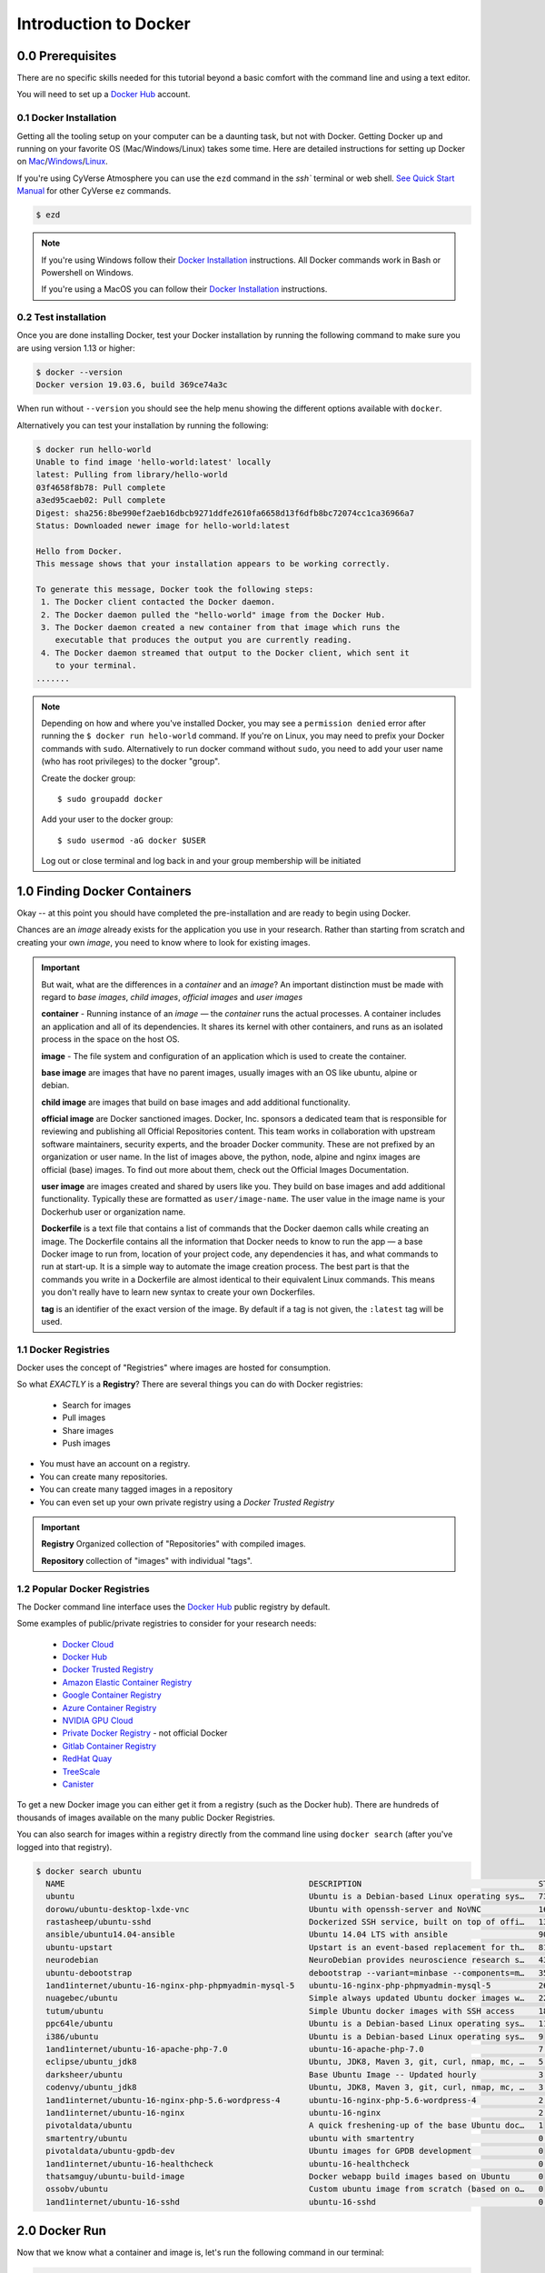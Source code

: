 **Introduction to Docker**
--------------------------

|docker|

0.0 Prerequisites
================

There are no specific skills needed for this tutorial beyond a basic comfort with the command line and using a text editor.

You will need to set up a `Docker Hub <https://hub.docker.com>`_ account. 

0.1 Docker Installation
~~~~~~~~~~~~~~~~~~~~~~~

Getting all the tooling setup on your computer can be a daunting task, but not with Docker. Getting Docker up and running on your favorite OS (Mac/Windows/Linux) takes some time. Here are detailed instructions for setting up Docker on `Mac <https://docs.docker.com/docker-for-mac/install/>`_/`Windows <https://docs.docker.com/docker-for-windows/install/>`_/`Linux <https://docs.docker.com/install/linux/docker-ce/ubuntu/>`_.

If you're using CyVerse Atmosphere you can use the ``ezd`` command in the `ssh`` terminal or web shell. `See Quick Start Manual <https://cyverse-ez-quickstart.readthedocs-hosted.com/en/latest/>`_ for other CyVerse ``ez`` commands.

.. code-block:: bash

	$ ezd

.. Note:: 

	If you're using Windows follow their `Docker Installation <https://docs.docker.com/docker-for-windows/install/>`_ instructions. All Docker commands work in Bash or Powershell on Windows.
	
	If you're using a MacOS you can follow their `Docker Installation <https://docs.docker.com/docker-for-mac/install/>`_  instructions. 
		
0.2 Test installation 
~~~~~~~~~~~~~~~~~~~~~

Once you are done installing Docker, test your Docker installation by running the following command to make sure you are using version 1.13 or higher:

.. code-block:: bash

	$ docker --version
	Docker version 19.03.6, build 369ce74a3c

When run without ``--version`` you should see the help menu showing the different options available with ``docker``.

Alternatively you can test your installation by running the following:

.. code-block:: bash

	$ docker run hello-world
	Unable to find image 'hello-world:latest' locally
	latest: Pulling from library/hello-world
	03f4658f8b78: Pull complete
	a3ed95caeb02: Pull complete
	Digest: sha256:8be990ef2aeb16dbcb9271ddfe2610fa6658d13f6dfb8bc72074cc1ca36966a7
	Status: Downloaded newer image for hello-world:latest

	Hello from Docker.
	This message shows that your installation appears to be working correctly.

	To generate this message, Docker took the following steps:
	 1. The Docker client contacted the Docker daemon.
	 2. The Docker daemon pulled the "hello-world" image from the Docker Hub.
	 3. The Docker daemon created a new container from that image which runs the
	    executable that produces the output you are currently reading.
	 4. The Docker daemon streamed that output to the Docker client, which sent it
	    to your terminal.
	.......

.. Note::

	Depending on how and where you've installed Docker, you may see a ``permission denied`` error after running the ``$ docker run helo-world`` command. If you're on Linux, you may need to prefix your Docker commands with ``sudo``. Alternatively to run docker command without ``sudo``, you need to add your user name (who has root privileges) to the docker "group". 

	Create the docker group::
	
	$ sudo groupadd docker
	
	Add your user to the docker group::
	
	$ sudo usermod -aG docker $USER

	Log out or close terminal and log back in and your group membership will be initiated
		
1.0 Finding Docker Containers 
=============================

Okay -- at this point you should have completed the pre-installation and are ready to begin using Docker. 

Chances are an *image* already exists for the application you use in your research. Rather than starting from scratch and creating your own *image*, you need to know where to look for existing images. 

.. Important::

	But wait, what are the differences in a *container* and an *image*? An important distinction must be made with regard to *base images*, *child images*, *official images* and *user images* 

	**container** - Running instance of an *image* — the *container* runs the actual processes. A container includes an application and all of its dependencies. It shares its kernel with other containers, and runs as an isolated process in the space on the host OS. 

	**image** - The file system and configuration of an application which is used to create the container. 
	
	**base image** are images that have no parent images, usually images with an OS like ubuntu, alpine or debian.

	**child image** are images that build on base images and add additional functionality.

	**official image** are Docker sanctioned images. Docker, Inc. sponsors a dedicated team that is responsible for reviewing and publishing all Official Repositories content. This team works in collaboration with upstream software maintainers, security experts, and the broader Docker community. These are not prefixed by an organization or user name. In the list of images above, the python, node, alpine and nginx images are official (base) images. To find out more about them, check out the Official Images Documentation.

	**user image** are images created and shared by users like you. They build on base images and add additional functionality. Typically these are formatted as ``user/image-name``. The user value in the image name is your Dockerhub user or organization name.

	**Dockerfile** is a text file that contains a list of commands that the Docker daemon calls while creating an image. The Dockerfile contains all the information that Docker needs to know to run the app — a base Docker image to run from, location of your project code, any dependencies it has, and what commands to run at start-up. It is a simple way to automate the image creation process. The best part is that the commands you write in a Dockerfile are almost identical to their equivalent Linux commands. This means you don't really have to learn new syntax to create your own Dockerfiles.
	
	**tag** is an identifier of the exact version of the image. By default if a tag is not given, the ``:latest`` tag will be used.

1.1 Docker Registries
~~~~~~~~~~~~~~~~~~~~~

Docker uses the concept of "Registries" where images are hosted for consumption. 

So what *EXACTLY* is a **Registry**? There are several things you can do with Docker registries:

	- Search for images
	- Pull images
	- Share images
	- Push images 

* You must have an account on a registry.

* You can create many repositories. 

* You can create many tagged images in a repository

* You can even set up your own private registry using a *Docker Trusted Registry*

.. Important::

	**Registry**  Organized collection of "Repositories" with compiled images. 

	**Repository** collection of "images" with individual "tags".

1.2 Popular Docker Registries
~~~~~~~~~~~~~~~~~~~~~~~~~~~~~

The Docker command line interface uses the `Docker Hub <https://hub.docker.com/>`_ public registry by default. 

Some examples of public/private registries to consider for your research needs:

	- `Docker Cloud <https://cloud.docker.com/>`_
	- `Docker Hub <https://hub.docker.com/>`_ 
	- `Docker Trusted Registry <https://docs.docker.com/ee/dtr/>`_
	- `Amazon Elastic Container Registry <https://aws.amazon.com/ecr/>`_
	- `Google Container Registry <https://aws.amazon.com/ecr/>`_
	- `Azure Container Registry <https://azure.microsoft.com/en-us/services/container-registry/>`_
	- `NVIDIA GPU Cloud <https://ngc.nvidia.com/catalog/containers>`_
	- `Private Docker Registry <https://private-docker-registry.com/>`_ - not official Docker
	- `Gitlab Container Registry <https://docs.gitlab.com/ce/administration/container_registry.html>`_
	- `RedHat Quay <https://quay.io/>`_
	- `TreeScale <https://treescale.com/>`_
	- `Canister <https://www.canister.io/>`_             

To get a new Docker image you can either get it from a registry (such as the Docker hub). There are hundreds of thousands of images available on the many public Docker Registries. 

You can also search for images within a registry directly from the command line using ``docker search`` (after you've logged into that registry).

.. code-block:: bash

	$ docker search ubuntu
	  NAME                                                   DESCRIPTION                                     STARS               OFFICIAL            AUTOMATED
	  ubuntu                                                 Ubuntu is a Debian-based Linux operating sys…   7310                [OK]                
	  dorowu/ubuntu-desktop-lxde-vnc                         Ubuntu with openssh-server and NoVNC            163                                     [OK]
	  rastasheep/ubuntu-sshd                                 Dockerized SSH service, built on top of offi…   131                                     [OK]
	  ansible/ubuntu14.04-ansible                            Ubuntu 14.04 LTS with ansible                   90                                      [OK]
	  ubuntu-upstart                                         Upstart is an event-based replacement for th…   81                  [OK]                
	  neurodebian                                            NeuroDebian provides neuroscience research s…   43                  [OK]                
	  ubuntu-debootstrap                                     debootstrap --variant=minbase --components=m…   35                  [OK]                
	  1and1internet/ubuntu-16-nginx-php-phpmyadmin-mysql-5   ubuntu-16-nginx-php-phpmyadmin-mysql-5          26                                      [OK]
	  nuagebec/ubuntu                                        Simple always updated Ubuntu docker images w…   22                                      [OK]
	  tutum/ubuntu                                           Simple Ubuntu docker images with SSH access     18                                      
	  ppc64le/ubuntu                                         Ubuntu is a Debian-based Linux operating sys…   11                                      
	  i386/ubuntu                                            Ubuntu is a Debian-based Linux operating sys…   9                                       
	  1and1internet/ubuntu-16-apache-php-7.0                 ubuntu-16-apache-php-7.0                        7                                       [OK]
	  eclipse/ubuntu_jdk8                                    Ubuntu, JDK8, Maven 3, git, curl, nmap, mc, …   5                                       [OK]
	  darksheer/ubuntu                                       Base Ubuntu Image -- Updated hourly             3                                       [OK]
	  codenvy/ubuntu_jdk8                                    Ubuntu, JDK8, Maven 3, git, curl, nmap, mc, …   3                                       [OK]
	  1and1internet/ubuntu-16-nginx-php-5.6-wordpress-4      ubuntu-16-nginx-php-5.6-wordpress-4             2                                       [OK]
	  1and1internet/ubuntu-16-nginx                          ubuntu-16-nginx                                 2                                       [OK]
	  pivotaldata/ubuntu                                     A quick freshening-up of the base Ubuntu doc…   1                                       
	  smartentry/ubuntu                                      ubuntu with smartentry                          0                                       [OK]
	  pivotaldata/ubuntu-gpdb-dev                            Ubuntu images for GPDB development              0                                       
	  1and1internet/ubuntu-16-healthcheck                    ubuntu-16-healthcheck                           0                                       [OK]
	  thatsamguy/ubuntu-build-image                          Docker webapp build images based on Ubuntu      0                                       
	  ossobv/ubuntu                                          Custom ubuntu image from scratch (based on o…   0                                       
	  1and1internet/ubuntu-16-sshd                           ubuntu-16-sshd                                  0                                       [OK]

2.0 Docker Run
==============

Now that we know what a container and image is, let's run the following command in our terminal:

.. code-block:: bash

	$ docker run alpine ls -l
	total 52
	drwxr-xr-x    2 root     root          4096 Dec 26  2016 bin
	drwxr-xr-x    5 root     root           340 Jan 28 09:52 dev
	drwxr-xr-x   14 root     root          4096 Jan 28 09:52 etc
	drwxr-xr-x    2 root     root          4096 Dec 26  2016 home
	drwxr-xr-x    5 root     root          4096 Dec 26  2016 lib
	drwxr-xr-x    5 root     root          4096 Dec 26  2016 media
	........

To find out more about Docker images, run ``docker inspect hello-world``. In the demo above, you could have used the ``docker pull`` command to download the ``hello-world`` image. However when you executed the command ``docker run hello-world``, it also did a ``docker pull`` behind the scenes to download the ``hello-world`` image with ``latest`` tag (we will learn more about tags little later).

Similar to ``docker run hello-world`` command in the demo above, ``docker run alpine ls -l`` command fetches the ``alpine:latest`` image from the Docker registry first, saves it in our system and then runs a container from that saved image. 

When you run ``docker run alpine``, you provided a command ``ls -l``, so Docker started the command specified and you saw the listing

You can use the ``docker images`` command to see a list of all images on your system

.. code-block:: bash

	$ docker images
	REPOSITORY              TAG                 IMAGE ID            CREATED             VIRTUAL SIZE
	alpine                 	latest              c51f86c28340        4 weeks ago         1.109 MB
	hello-world             latest              690ed74de00f        5 months ago        960 B

Let's try something more exciting.

.. code-block:: bash

	$ docker run alpine echo "Hello world"
	Hello world

OK, that's some actual output. In this case, the Docker client dutifully ran the ``echo`` command in our ``alpine`` container and then exited it. If you've noticed, all of that happened pretty quickly. Imagine booting up a virtual machine, running a command and then killing it. Now you know why they say containers are fast!

Try another command.

.. code-block:: bash

	$ docker run alpine sh

Wait, nothing happened! Is that a bug? Well, no. These interactive shells will exit after running any scripted commands such as ``sh``, unless they are run in an interactive terminal - so for this example to not exit, you need to ``docker run -it alpine sh``. You are now inside the container shell and you can try out a few commands like ``ls -l``, ``uname -a`` and others. 

Before doing that, now it's time to see the ``docker ps`` command which shows you all containers that are currently running.

.. code-block:: bash

	$ docker ps
	CONTAINER ID        IMAGE               COMMAND             CREATED             STATUS              PORTS               NAMES

Since no containers are running, you see a blank line. Let's try a more useful variant: ``docker ps --all``

.. code-block:: bash

	$ docker ps --all
	CONTAINER ID        IMAGE               COMMAND                  CREATED             STATUS                      PORTS               NAMES
	36171a5da744        alpine              "/bin/sh"                5 minutes ago       Exited (0) 2 minutes ago                        fervent_newton
	a6a9d46d0b2f        alpine             "echo 'hello from alp"    6 minutes ago       Exited (0) 6 minutes ago                        lonely_kilby
	ff0a5c3750b9        alpine             "ls -l"                   8 minutes ago       Exited (0) 8 minutes ago                        elated_ramanujan
	c317d0a9e3d2        hello-world         "/hello"                 34 seconds ago      Exited (0) 12 minutes ago                       stupefied_mcclintock

What you see above is a list of all containers that you ran. Notice that the STATUS column shows that these containers exited a few minutes ago. 

If you want to run scripted commands such as ``sh``, they should be run in an interactive terminal. In addition, interactive terminal allows you to run more than one command in a container. Let's try that now:

.. code-block:: bash

	$ docker run -it alpine sh
	/ # ls
	bin    dev    etc    home   lib    media  mnt    proc   root   run    sbin   srv    sys    tmp    usr    var
	/ # uname -a
	Linux de4bbc3eeaec 4.9.49-moby #1 SMP Wed Sep 27 23:17:17 UTC 2017 x86_64 Linux

Running the ``run`` command with the ``-it`` flags attaches us to an interactive ``tty`` in the container. Now you can run as many commands in the container as you want. Take some time to run your favorite commands.

Exit out of the container by giving the ``exit`` command.

.. code-block:: bash

	/ # exit

.. Note::

	If you type ``exit`` your **container** will exit and is no longer active. To check that, try the following::

		$ docker ps --latest
		CONTAINER ID        IMAGE                 COMMAND                  CREATED             STATUS                          PORTS                    NAMES
		de4bbc3eeaec        alpine                "/bin/sh"                3 minutes ago       Exited (0) About a minute ago                            pensive_leavitt

	If you want to keep the container active, then you can use keys ``ctrl +p, ctrl +q``. To make sure that it is not exited run the same ``docker ps --latest`` command again::

		$ docker ps --latest
		CONTAINER ID        IMAGE                 COMMAND                  CREATED             STATUS                         PORTS                    NAMES
		0db38ea51a48        alpine                "sh"                     3 minutes ago       Up 3 minutes                                            elastic_lewin

	Now if you want to get back into that container, then you can type ``docker attach <container id>``. This way you can save your container::

		$ docker attach 0db38ea51a48

2.1 House Keeping and Cleaning Up
~~~~~~~~~~~~~~~~~~~~~~~~~~~~~~~~~

Docker images are cached on your machine in the location where Docker was installed. These image files are not visible in the same directory where you might have used ``docker pull <imagename>``.

Some Docker images can be large. Especially Data Science images with many libraries and packages pre-installed. 

.. Important::

	Pulling many images from the Docker Registries may fill up your hard disk!

To inspect your system and disk use:

.. code-block:: bash

	$ docker system info
	
	$ docker system df

To find out how many images are on your machine, type:

.. code-block:: bash

	$ docker images --help

To remove images that you no longer need, type:

.. code-block:: bash

	$ docker system prune --help

Great! so you have now looked at ``docker run``, played with a Docker containers and also got the hang of some terminology. Armed with all this knowledge, you are now ready to get to the real stuff — deploying your own applications with Docker.

2.2  Managing Docker images
~~~~~~~~~~~~~~~~~~~~~~~~~~~

In the previous example, you pulled the ``alpine`` image from the registry and asked the Docker client to run a container based on that image. To see the list of images that are available locally on your system, run the ``docker images`` command.

.. code-block:: bash

	$ docker images
	REPOSITORY                 TAG                 IMAGE ID            CREATED             SIZE
	ubuntu                     bionic              47b19964fb50        4 weeks ago         88.1MB
	alpine                     latest              caf27325b298        4 weeks ago         5.53MB
	hello-world                latest              fce289e99eb9        2 months ago        1.84kB
	.........

Above is a list of images that I've pulled from the registry and those I've created myself (we'll shortly see how). You will have a different list of images on your machine. The **TAG** refers to a particular snapshot of the image and the **ID** is the corresponding unique identifier for that image.

For simplicity, you can think of an image akin to a Git repository - images can be committed with changes and have multiple versions. When you do not provide a specific version number, the client defaults to latest.

2.3 Pulling and Running a JupyterLab or RStudio-Server
~~~~~~~~~~~~~~~~~~~~~~~~~~~~~~~~~~~~~~~~~~~~~~~~~~~~~~

In this section, let's find a Docker image which can run a Jupyter Notebook

2.3.1 Docker Search
^^^^^^^^^^^^^^^^^^^

Search for official images on Docker Hub which contain the string 'jupyter'

.. code-block:: bash

	$ docker search jupyter
	NAME                                    DESCRIPTION                                     STARS               OFFICIAL            AUTOMATED
	jupyter/datascience-notebook            Jupyter Notebook Data Science Stack from htt…   611                                     
	jupyter/all-spark-notebook              Jupyter Notebook Python, Scala, R, Spark, Me…   276                                     
	jupyterhub/jupyterhub                   JupyterHub: multi-user Jupyter notebook serv…   237                                     [OK]
	jupyter/scipy-notebook                  Jupyter Notebook Scientific Python Stack fro…   227                                     
	jupyter/tensorflow-notebook             Jupyter Notebook Scientific Python Stack w/ …   201                                     
	jupyter/pyspark-notebook                Jupyter Notebook Python, Spark, Mesos Stack …   142                                     
	jupyter/minimal-notebook                Minimal Jupyter Notebook Stack from https://…   96                                      
	jupyter/base-notebook                   Small base image for Jupyter Notebook stacks…   95                                      
	jupyterhub/singleuser                   single-user docker images for use with Jupyt…   30                                      [OK]
	jupyter/r-notebook                      Jupyter Notebook R Stack from https://github…   30                                      
	jupyter/nbviewer                        Jupyter Notebook Viewer                         22                                      [OK]
	mikebirdgeneau/jupyterlab               Jupyterlab based on python / alpine linux wi…   21                                      [OK]
	jupyter/demo                            (DEPRECATED) Demo of the IPython/Jupyter Not…   14                                      
	eboraas/jupyter                         Jupyter Notebook (aka IPython Notebook) with…   12                                      [OK]
	jupyterhub/k8s-hub                                                                      11                                      
	nbgallery/jupyter-alpine                Alpine Jupyter server with nbgallery integra…   9                                       
	jupyter/repo2docker                     Turn git repositories into Jupyter enabled D…   7                                       
	jupyterhub/configurable-http-proxy      node-http-proxy + REST API                      5                                       [OK]
	...

Search for images on Docker Hub which contain the string 'rstudio'

.. code-block:: bash

	$ docker search rstudio

	NAME                                      DESCRIPTION                                     STARS               OFFICIAL            AUTOMATED
	rocker/rstudio                            RStudio Server image                            289                                     [OK]
	opencpu/rstudio                           OpenCPU stable release with rstudio-server (…   29                                      [OK]
	rocker/rstudio-stable                     Build RStudio based on a debian:stable (debi…   16                                      [OK]
	dceoy/rstudio-server                      RStudio Server                                  8                                       [OK]
	rocker/rstudio-daily                                                                      6                                       [OK]
	rstudio/r-base                            Docker Images for R                             6                                       
	rstudio/r-session-complete                Images for sessions and jobs in RStudio Serv…   4                                       
	rstudio/rstudio-server-pro                Default Docker image for RStudio Server Pro     1                                       
	aghorbani/rstudio-h2o                     An easy way to start rstudio and H2O to run …   1                                       [OK]
	centerx/rstudio-pro                       NA                                              1                                       [OK]
	mobilizingcs/rstudio                      RStudio container with mz packages pre-insta…   1                                       [OK]
	calpolydatascience/rstudio-notebook       RStudio notebook                                1                                       [OK]	
	...


2.3.1 Docker Run
^^^^^^^^^^^^^^^^

Go ahead and run a basic image from a trusted registry. Here we run basic RStudio and Jupyter Lab:

.. code-block:: bash

	$docker run --rm -p 8787:8787 -e PASSWORD=cc2020 rocker/rstudio 

.. code-block:: bash

	$docker run --rm -p 8888:888 jupyter/base-notebook

2.3.2 Additional Docker Run Commands
^^^^^^^^^^^^^^^^^^^^^^^^^^^^^^^^^^^^
A couple of other important commands to use when running a container:

``-d`` - the *detached* flag will run the container as a background process, rather than in the foreground. When you run a container with this flag, it will start, run, telling you the container ID: 

.. code-block:: bash
	
	$ docker run --rm -d -p 8888:888 jupyter/base-notebook

	Unable to find image 'jupyter/base-notebook:latest' locally
	latest: Pulling from jupyter/base-notebook
	5c939e3a4d10: Pull complete 
	c63719cdbe7a: Pull complete 
	19a861ea6baf: Pull complete 
	651c9d2d6c4f: Pull complete 
	21b673dc817c: Pull complete 
	1594017be8ef: Pull complete 
	b392f2c5ed42: Pull complete 
	8e4f6538155b: Pull complete 
	7952536f4b86: Pull complete 
	61032726be98: Pull complete 
	3fc223ec0a58: Pull complete 
	23a29aed8d6e: Pull complete 
	25ed667252a0: Pull complete 
	434b2237517c: Pull complete 
	d33fb9062f74: Pull complete 
	fdc8c4d68c3d: Pull complete 
	Digest: sha256:3b8ec8c8e8be8023f3eeb293bbcb1d80a71d2323ae40680d698e2620e14fdcbc
	Status: Downloaded newer image for jupyter/base-notebook:latest
	561016e4e69e22cf2f3b5ff8cbaa229779c2bdf3bdece89b66957f3f3bc5b734
	$
	
Note, that your terminal is still active and you can use it to launch more containers. To view the running container, use the ``docker ps`` command 

.. code-block:: bash
	
	$ docker ps
	CONTAINER ID        IMAGE                   COMMAND                  CREATED              STATUS              PORTS                             NAMES
	561016e4e69e        jupyter/base-notebook   "tini -g -- start-no…"   About a minute ago   Up About a minute   8888/tcp, 0.0.0.0:8888->888/tcp   affectionate_banzai


3. Managing Data in Docker
==========================

It is possible to store data within the writable layer of a container, but there are some limitations:

- The data doesn’t persist when that container is no longer running, and it can be difficult to get the data out of the container if another process needs it.

- A container’s writable layer is tightly coupled to the host machine where the container is running. You can’t easily move the data somewhere else.

- Its better to put your data into the container **AFTER** it is build - this keeps the container size smaller and easier to move across networks. 

Docker offers three different ways to mount data into a container from the Docker host: 

  * **volumes** 

  * **bind mounts** 

  * **tmpfs volumes**
  
When in doubt, volumes are almost always the right choice.

3.1 Volumes 
~~~~~~~~~~~

|volumes|

Volumes are often a better choice than persisting data in a container’s writable layer, because using a volume does not increase the size of containers using it, and the volume’s contents exist outside the lifecycle of a given container. While bind mounts (which we will see later) are dependent on the directory structure of the host machine, volumes are completely managed by Docker. Volumes have several advantages over bind mounts:

- Volumes are easier to back up or migrate than bind mounts.
- You can manage volumes using Docker CLI commands or the Docker API.
- Volumes work on both Linux and Windows containers.
- Volumes can be more safely shared among multiple containers.
- A new volume’s contents can be pre-populated by a container.

.. Note::
  
	If your container generates non-persistent state data, consider using a ``tmpfs`` mount to avoid storing the data anywhere permanently, and to increase the container’s performance by avoiding writing into the container’s writable layer.

3.1.1 Choose the -v or –mount flag for mounting volumes
^^^^^^^^^^^^^^^^^^^^^^^^^^^^^^^^^^^^^^^^^^^^^^^^^^^^^^^

``-v`` or ``--volume``: Consists of three fields, separated by colon characters (:). The fields must be in the correct order, and the meaning of each field is not immediately obvious.

- In the case of named volumes, the first field is the name of the volume, and is unique on a given host machine.
- The second field is the path where the file or directory are mounted in the container.
- The third field is optional, and is a comma-separated list of options, such as ``ro``.

.. code-block:: bash

   -v /home/username/your_data_folder:/data

.. Note::

	Originally, the ``-v`` or ``--volume`` flag was used for standalone containers and the ``--mount`` flag was used for swarm services. However, starting with Docker 17.06, you can also use ``--mount`` with standalone containers. In general, ``--mount`` is more explicit and verbose. The biggest difference is that the ``-v`` syntax combines all the options together in one field, while the ``--mount`` syntax separates them. Here is a comparison of the syntax for each flag.

.. code-block:: bash
	
	$docker run --rm -v $(pwd):/work -p 8787:8787 -e PASSWORD=cc2020 rocker/rstudio 

In the Jupyter Lab example, we use the ``-e`` environmental flag to re-direct the URL of the container at the localhost

.. code-block:: bash
	
	$docker run --rm -v $(pwd):/work -p 8888:8888 -e REDIRECT_URL=http://localhost:8888 jupyter/base-notebook

Once you're in the container, you will see that the ``/work`` directory is mounted in the working directory.

Any data that you add to that folder outside the container will appear INSIDE the container. And any work you do inside the container saved in that folder will be saved OUTSIDE the container as well. 

4. Extra Demos
==============

4.1 Portainer
~~~~~~~~~~~~~

`Portainer <https://portainer.io/>`_ is an open-source lightweight managment UI which allows you to easily manage your Docker hosts or Swarm cluster.

- Simple to use: It has never been so easy to manage Docker. Portainer provides a detailed overview of Docker and allows you to manage containers, images, networks and volumes. It is also really easy to deploy, you are just one Docker command away from running Portainer anywhere.

- Made for Docker: Portainer is meant to be plugged on top of the Docker API. It has support for the latest versions of Docker, Docker Swarm and Swarm mode.

4.1.1 Installation
^^^^^^^^^^^^^^^^^^

Use the following Docker commands to deploy Portainer. Now the second line of command should be familiar to you by now. We will talk about first line of command in the Advanced Docker session.

.. code-block:: bash

	# on CyVerse Atmosphere:
	$ ezd -p
	
	$ docker volume create portainer_data

	$ docker run -d -p 9000:9000 -v /var/run/docker.sock:/var/run/docker.sock -v portainer_data:/data portainer/portainer

- If you are on mac, you'll just need to access the port 9000 (http://localhost:9000) of the Docker engine where portainer is running using username ``admin`` and password ``tryportainer``

- If you are running Docker on Atmosphere/Jetstream or on any other cloud, you can open ``ipaddress:9000``. For my case this is ``http://128.196.142.26:9000``

.. Note:: 
	
	The ``-v /var/run/docker.sock:/var/run/docker.sock`` option can be used in Mac/Linux environments only.

|portainer_demo|

4.2 Play-with-docker (PWD)
~~~~~~~~~~~~~~~~~~~~~~~~~~

`PWD <https://labs.play-with-docker.com/>`_ is a Docker playground which allows users to run Docker commands in a matter of seconds. It gives the experience of having a free Alpine Linux Virtual Machine in browser, where you can build and run Docker containers and even create clusters in `Docker Swarm Mode <https://docs.docker.com/engine/swarm/>`_. Under the hood, Docker-in-Docker (DinD) is used to give the effect of multiple VMs/PCs. In addition to the playground, PWD also includes a training site composed of a large set of Docker labs and quizzes from beginner to advanced level available at `training.play-with-docker.com <https://training.play-with-docker.com/>`_.

4.2.1 Installation
^^^^^^^^^^^^^^^^^^

You don't have to install anything to use PWD. Just open ``https://labs.play-with-docker.com/`` <https://labs.play-with-docker.com/>`_ and start using PWD

.. Note::

	You can use your Dockerhub credentials to log-in to PWD

|pwd|

.. |docker| image:: ../img/docker.png
  :width: 250


.. |static_site_docker| image:: ../img/static_site_docker.png
  :width: 500


.. |static_site_docker1| image:: ../img/static_site_docker1.png
  :width: 500

.. |portainer_demo| image:: ../img/portainer_demo.png
  :width: 500


.. |pwd| image:: ../img/pwd.png
  :width: 500

.. |catpic| image:: ../img/catpic-1.png
  :width: 500
